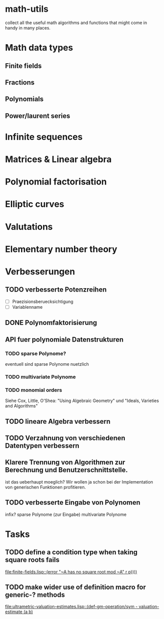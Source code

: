 * math-utils
collect all the useful math algorithms and functions that might come
in handy in many places.
* Math data types
** Finite fields
** Fractions
** Polynomials
** Power/laurent series
* Infinite sequences
* Matrices & Linear algebra
* Polynomial factorisation
* Elliptic curves
* Valutations
* Elementary number theory
* Verbesserungen
** TODO verbesserte Potenzreihen
- [ ] Praezisionsberuecksichtigung
- [ ] Variablenname
** DONE Polynomfaktorisierung
** API fuer polynomiale Datenstrukturen
*** TODO sparse Polynome?
eventuell sind sparse Polynome nuetzlich
*** TODO multivariate Polynome
*** TODO monomial orders
Siehe Cox, Little, O'Shea: "Using Algebraic Geometry" und "Ideals,
Varieties and Algorithms"
** TODO lineare Algebra verbessern
** TODO Verzahnung von verschiedenen Datentypen verbessern
** Klarere Trennung von Algorithmen zur Berechnung und Benutzerschnittstelle.
ist das ueberhaupt moeglich? Wir wollen ja schon bei der
Implementation von generischen Funktionen profitieren.
** TODO verbesserte Eingabe von Polynomen
infix?
sparse Polynome (zur Eingabe)
multivariate Polynome
* Tasks
** TODO define a condition type when taking square roots fails
   [[file:finite-fields.lisp::(error%20"~A%20has%20no%20square%20root%20mod%20~A"%20r%20p))))][file:finite-fields.lisp::(error "~A has no square root mod ~A" r p))))]]
** TODO make wider use of definition macro for generic-? methods
   [[file:ultrametric-valuation-estimates.lisp::(def-gm-operation/sym%20-%20valuation-estimate%20(a%20b)][file:ultrametric-valuation-estimates.lisp::(def-gm-operation/sym - valuation-estimate (a b)]]

